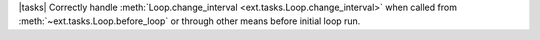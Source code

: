 |tasks| Correctly handle :meth:`Loop.change_interval <ext.tasks.Loop.change_interval>` when called from :meth:`~ext.tasks.Loop.before_loop` or through other means before initial loop run.
